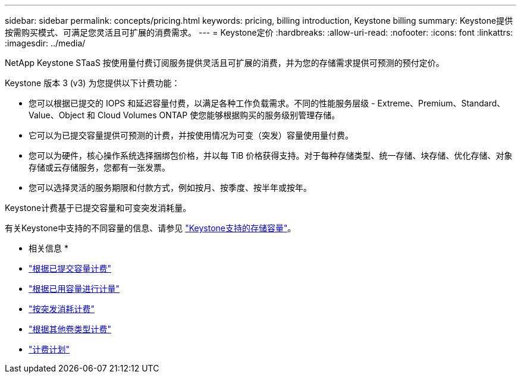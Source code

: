 ---
sidebar: sidebar 
permalink: concepts/pricing.html 
keywords: pricing, billing introduction, Keystone billing 
summary: Keystone提供按需购买模式、可满足您灵活且可扩展的消费需求。 
---
= Keystone定价
:hardbreaks:
:allow-uri-read: 
:nofooter: 
:icons: font
:linkattrs: 
:imagesdir: ../media/


[role="lead"]
NetApp Keystone STaaS 按使用量付费订阅服务提供灵活且可扩展的消费，并为您的存储需求提供可预测的预付定价。

Keystone 版本 3 (v3) 为您提供以下计费功能：

* 您可以根据已提交的 IOPS 和延迟容量付费，以满足各种工作负载需求。不同的性能服务层级 - Extreme、Premium、Standard、Value、Object 和 Cloud Volumes ONTAP 使您能够根据购买的服务级别管理存储。
* 它可以为已提交容量提供可预测的计费，并按使用情况为可变（突发）容量使用量付费。
* 您可以为硬件，核心操作系统选择捆绑包价格，并以每 TiB 价格获得支持。对于每种存储类型、统一存储、块存储、优化存储、对象存储或云存储服务，您都有一张发票。
* 您可以选择灵活的服务期限和付款方式，例如按月、按季度、按半年或按年。


Keystone计费基于已提交容量和可变突发消耗量。

有关Keystone中支持的不同容量的信息、请参见 link:../concepts/supported-storage-capacity.html["Keystone支持的存储容量"]。

* 相关信息 *

* link:../concepts/committed-capacity-billing.html["根据已提交容量计费"]
* link:../concepts/consumed-capacity-billing.html["根据已用容量进行计量"]
* link:../concepts/burst-consumption-billing.html["按突发消耗计费"]
* link:../concepts/misc-volume-billing.html["根据其他卷类型计费"]
* link:../concepts/billing-schedules.html["计费计划"]

